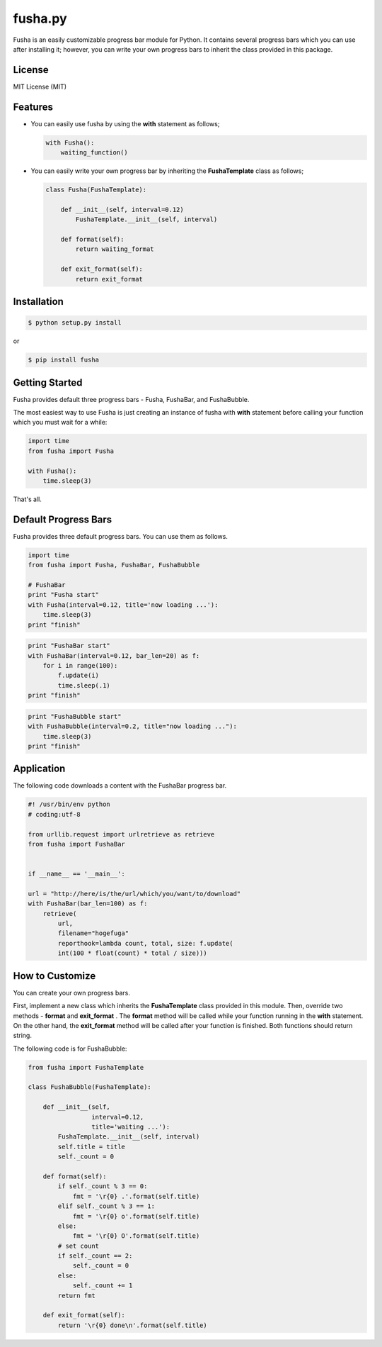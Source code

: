 ==============================
fusha.py
==============================

Fusha is an easily customizable progress bar module for Python.
It contains several progress bars which you can use after installing it; however, you can write your own
progress bars to inherit the class provided in this package.

License
---------

MIT License (MIT)

Features
----------

*   You can easily use fusha by using the **with** statement as follows;

    .. code-block:: python

        with Fusha():
            waiting_function()

*   You can easily write your own progress bar by inheriting
    the **FushaTemplate** class as follows;

    .. code-block:: python

        class Fusha(FushaTemplate):

            def __init__(self, interval=0.12)
                FushaTemplate.__init__(self, interval)

            def format(self):
                return waiting_format

            def exit_format(self):
                return exit_format


Installation
-------------

.. code-block:: sh

    $ python setup.py install

or

.. code-block:: sh

    $ pip install fusha

Getting Started
-----------------

Fusha provides default three progress bars - Fusha, FushaBar, and FushaBubble.

The most easiest way to use Fusha is just creating an instance of fusha with **with** statement
before calling your function which you must wait for a while:

.. code-block:: python

    import time
    from fusha import Fusha

    with Fusha():
        time.sleep(3)

That's all.

Default Progress Bars
-----------------------

Fusha provides three default progress bars. You can use them as follows.

.. code-block:: python

    import time
    from fusha import Fusha, FushaBar, FushaBubble

    # FushaBar
    print "Fusha start"
    with Fusha(interval=0.12, title='now loading ...'):
        time.sleep(3)
    print "finish"

.. image:: http://kenkov.jp/_images/software/Fusha.gif

.. code-block:: python

    print "FushaBar start"
    with FushaBar(interval=0.12, bar_len=20) as f:
        for i in range(100):
            f.update(i)
            time.sleep(.1)
    print "finish"

.. image:: http://kenkov.jp/_images/software/FushaBar.gif

.. code-block:: python

    print "FushaBubble start"
    with FushaBubble(interval=0.2, title="now loading ..."):
        time.sleep(3)
    print "finish"

.. image:: http://kenkov.jp/_images/software/FushaBubble.gif


Application
--------------

The following code downloads a content with the FushaBar progress bar.

.. code-block:: python

    #! /usr/bin/env python
    # coding:utf-8

    from urllib.request import urlretrieve as retrieve
    from fusha import FushaBar


    if __name__ == '__main__':

    url = "http://here/is/the/url/which/you/want/to/download"
    with FushaBar(bar_len=100) as f:
        retrieve(
            url,
            filename="hogefuga"
            reporthook=lambda count, total, size: f.update(
            int(100 * float(count) * total / size)))

How to Customize
-------------------

You can create your own progress bars.

First, implement a new class which inherits the **FushaTemplate** class provided in this module.
Then, override two methods - **format** and **exit_format** .
The **format** method will be called while your function running in the **with** statement.
On the other hand, the **exit_format** method will be called after your function is finished.
Both functions should return string.

The following code is for FushaBubble:

.. code-block:: sh

    from fusha import FushaTemplate

    class FushaBubble(FushaTemplate):

        def __init__(self,
                     interval=0.12,
                     title='waiting ...'):
            FushaTemplate.__init__(self, interval)
            self.title = title
            self._count = 0

        def format(self):
            if self._count % 3 == 0:
                fmt = '\r{0} .'.format(self.title)
            elif self._count % 3 == 1:
                fmt = '\r{0} o'.format(self.title)
            else:
                fmt = '\r{0} O'.format(self.title)
            # set count
            if self._count == 2:
                self._count = 0
            else:
                self._count += 1
            return fmt

        def exit_format(self):
            return '\r{0} done\n'.format(self.title)
